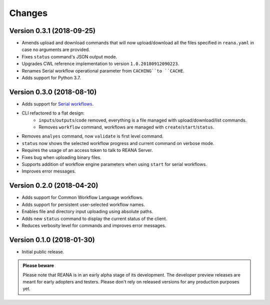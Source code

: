 Changes
=======

Version 0.3.1 (2018-09-25)
--------------------------

* Amends upload and download commands that will now upload/download all the
  files specified in ``reana.yaml`` in case no arguments are provided.
* Fixes ``status`` command's JSON output mode.
* Upgrades CWL reference implementation to version ``1.0.20180912090223``.
* Renames Serial workflow operational parameter from ``CACHING``to ``CACHE``.
* Adds support for Python 3.7.

Version 0.3.0 (2018-08-10)
--------------------------

- Adds support for
  `Serial workflows <http://reana-workflow-engine-serial.readthedocs.io/en/latest/>`_.
- CLI refactored to a flat design:
    - ``inputs``/``outputs``/``code`` removed, everything is a file managed
      with upload/download/list commands.
    - Removes ``workflow`` command, workflows are managed with
      ``create``/``start``/``status``.
- Removes ``analyes`` command, now ``validate`` is first level command.
- ``status`` now shows the selected workflow progress and current command on
  verbose mode.
- Requires the usage of an access token to talk to REANA Server.
- Fixes bug when uploading binary files.
- Supports addition of workflow engine parameters when using ``start`` for
  serial workflows.
- Improves error messages.

Version 0.2.0 (2018-04-20)
--------------------------

- Adds support for Common Workflow Language workflows.
- Adds support for persistent user-selected workflow names.
- Enables file and directory input uploading using absolute paths.
- Adds new ``status`` command to display the current status of the client.
- Reduces verbosity level for commands and improves error messages.

Version 0.1.0 (2018-01-30)
--------------------------

- Initial public release.

.. admonition:: Please beware

   Please note that REANA is in an early alpha stage of its development. The
   developer preview releases are meant for early adopters and testers. Please
   don't rely on released versions for any production purposes yet.
